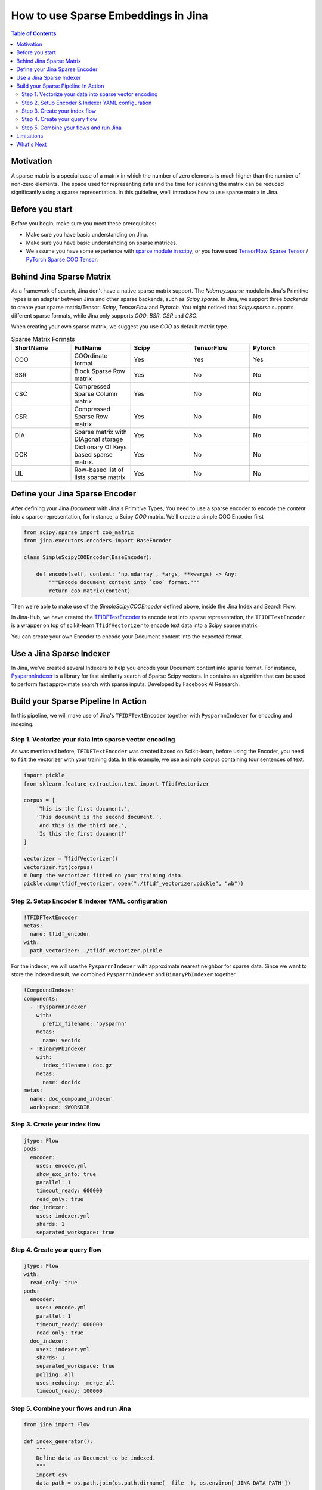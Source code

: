How to use Sparse Embeddings in Jina
=====================================

.. meta::
   :description: How to use Sparse Embeddings in Jina
   :keywords: Jina, sparse, coo, csr

.. contents:: Table of Contents
    :depth: 2

Motivation
------------

A sparse matrix is a special case of a matrix in which the number of zero elements is much higher than the number of non-zero elements.
The space used for representing data and the time for scanning the matrix can be reduced significantly using a sparse representation.
In this guideline, we'll introduce how to use sparse matrix in Jina.

Before you start
----------------

Before you begin, make sure you meet these prerequisites:

-  Make sure you have basic understanding on Jina.
-  Make sure you have basic understanding on sparse matrices.
-  We assume you have some experience with `sparse module in scipy <https://docs.scipy.org/doc/scipy/reference/sparse.html>`_, or you have used `TensorFlow Sparse Tensor <https://www.tensorflow.org/api_docs/python/tf/sparse/SparseTensor>`_ / `PyTorch Sparse COO Tensor <https://pytorch.org/docs/stable/sparse.html#sparse-coo-tensors>`_.

Behind Jina Sparse Matrix
-------------------------

As a framework of search, Jina don't have a native sparse matrix support.
The `Ndarray.sparse` module in Jina's Primitive Types is an adapter between Jina and other sparse backends,
such as `Scipy.sparse`.
In Jina, we support three `backends` to create your sparse matrix/Tensor:
`Scipy`, `TensorFlow` and `Pytorch`.
You might noticed that `Scipy.sparse` supports different sparse formats,
while Jina only supports `COO`, `BSR`, `CSR` and `CSC`.

When creating your own sparse matrix,
we suggest you use `COO` as default matrix type.

.. list-table:: Sparse Matrix Formats
   :widths: 25 25 25 25 25
   :header-rows: 1

   * - ShortName
     - FullName
     - Scipy
     - TensorFlow
     - Pytorch
   * - COO
     - COOrdinate format
     - Yes
     - Yes
     - Yes
   * - BSR
     - Block Sparse Row matrix
     - Yes
     - No
     - No
   * - CSC
     - Compressed Sparse Column matrix
     - Yes
     - No
     - No
   * - CSR
     - Compressed Sparse Row matrix
     - Yes
     - No
     - No
   * - DIA
     - Sparse matrix with DIAgonal storage
     - Yes
     - No
     - No
   * - DOK
     - Dictionary Of Keys based sparse matrix.
     - Yes
     - No
     - No
   * - LIL
     - Row-based list of lists sparse matrix
     - Yes
     - No
     - No


Define your Jina Sparse Encoder
---------------------------------

After defining your Jina `Document` with Jina's Primitive Types,
You need to use a sparse encoder to encode the `content` into a sparse representation,
for instance, a Scipy `COO` matrix.
We'll create a simple COO Encoder first

.. highlight:: python
.. code-block:: python

    from scipy.sparse import coo_matrix
    from jina.executors.encoders import BaseEncoder

    class SimpleScipyCOOEncoder(BaseEncoder):

        def encode(self, content: 'np.ndarray', *args, **kwargs) -> Any:
            """Encode document content into `coo` format."""
            return coo_matrix(content)

Then we're able to make use of the `SimpleScipyCOOEncoder` defined above,
inside the Jina Index and Search Flow.

In Jina-Hub, we have created the `TFIDFTextEncoder <https://github.com/jina-ai/jina-hub/tree/master/encoders/nlp/TFIDFTextEncoder>`_ to encode text into sparse representation,
the ``TFIDFTextEncoder`` is a wrapper on top of scikit-learn ``TfidfVectorizer`` to encode text data into a Scipy sparse matrix.


You can create your own Encoder to encode your Document content into the expected format.

Use a Jina Sparse Indexer
--------------------------

In Jina, we've created several Indexers to help you encode your Document content into sparse format.
For instance, `PysparnnIndexer <https://github.com/jina-ai/jina-hub/tree/master/indexers/vector/PysparnnIndexer>`_
is a library for fast similarity search of Sparse Scipy vectors.
In contains an algorithm that can be used to perform fast approximate search with sparse inputs.
Developed by Facebook AI Research.

Build your Sparse Pipeline In Action
--------------------------------------

In this pipeline, we will make use of Jina's ``TFIDFTextEncoder`` together with ``PysparnnIndexer`` for encoding and indexing.

Step 1. Vectorize your data into sparse vector encoding
^^^^^^^^^^^^^^^^^^^^^^^^^^^^^^^^^^^^^^^^^^^^^^^^^^^^^^^^

As was mentioned before, ``TFIDFTextEncoder`` was created based on Scikit-learn,
before using the Encoder, you need to ``fit`` the vectorizer with your training data.
In this example, we use a simple corpus containing four sentences of text.

.. highlight:: python
.. code-block:: python

    import pickle
    from sklearn.feature_extraction.text import TfidfVectorizer

    corpus = [
        'This is the first document.',
        'This document is the second document.',
        'And this is the third one.',
        'Is this the first document?'
    ]

    vectorizer = TfidfVectorizer()
    vectorizer.fit(corpus)
    # Dump the vectorizer fitted on your training data.
    pickle.dump(tfidf_vectorizer, open("./tfidf_vectorizer.pickle", "wb"))

Step 2. Setup Encoder & Indexer YAML configuration
^^^^^^^^^^^^^^^^^^^^^^^^^^^^^^^^^^^^^^^^^^^^^^^^^^^^

.. highlight:: yaml
.. code-block:: yaml

    !TFIDFTextEncoder
    metas:
      name: tfidf_encoder
    with:
      path_vectorizer: ./tfidf_vectorizer.pickle

For the indexer,
we will use the ``PysparnnIndexer`` with approximate nearest neighbor for sparse data.
Since we want to store the indexed result, we combined ``PysparnnIndexer`` and ``BinaryPbIndexer`` together.

.. highlight:: yaml
.. code-block:: yaml

    !CompoundIndexer
    components:
      - !PysparnnIndexer
        with:
          prefix_filename: 'pysparnn'
        metas:
          name: vecidx
      - !BinaryPbIndexer
        with:
          index_filename: doc.gz
        metas:
          name: docidx
    metas:
      name: doc_compound_indexer
      workspace: $WORKDIR

Step 3. Create your index flow
^^^^^^^^^^^^^^^^^^^^^^^^^^^^^^^

.. highlight:: yaml
.. code-block:: yaml

    jtype: Flow
    pods:
      encoder:
        uses: encode.yml
        show_exc_info: true
        parallel: 1
        timeout_ready: 600000
        read_only: true
      doc_indexer:
        uses: indexer.yml
        shards: 1
        separated_workspace: true

Step 4. Create your query flow
^^^^^^^^^^^^^^^^^^^^^^^^^^^^^^^

.. highlight:: yaml
.. code-block:: yaml

    jtype: Flow
    with:
      read_only: true
    pods:
      encoder:
        uses: encode.yml
        parallel: 1
        timeout_ready: 600000
        read_only: true
      doc_indexer:
        uses: indexer.yml
        shards: 1
        separated_workspace: true
        polling: all
        uses_reducing: _merge_all
        timeout_ready: 100000

Step 5. Combine your flows and run Jina
^^^^^^^^^^^^^^^^^^^^^^^^^^^^^^^^^^^^^^^^

.. highlight:: python
.. code-block:: python

    from jina import Flow

    def index_generator():
        """
        Define data as Document to be indexed.
        """
        import csv
        data_path = os.path.join(os.path.dirname(__file__), os.environ['JINA_DATA_PATH'])

        with open(data_path) as f:
            reader = csv.reader(f, delimiter='\t')
            for i, data in enumerate(reader):
                d = Document()
                d.tags['id'] = int(i)
                d.text = data[0]
                yield d

    f = Flow.load_config('index.yml')
    with f:
        f.index(input_fn=index_generator, request_size=16)

    f = Flow.load_config('flows/query.yml')
    with f:
        f.search_lines(lines=['my query', ], top_k=3)

Limitations
-------------
It should be noted that sparse indexers in the hub do not support ACID features.

What's Next
------------

If you still have questions, feel free to `submit an issue <https://github.com/jina-ai/jina/issues>`_ or post a message in our `community slack channel <https://docs.jina.ai/chapters/CONTRIBUTING.html#join-us-on-slack>`_ .

To gain a deeper knowledge on the implementation of Jina's primitive data types, you can find the source code `here <https://github.com/jina-ai/jina/tree/master/jina/types>`_.